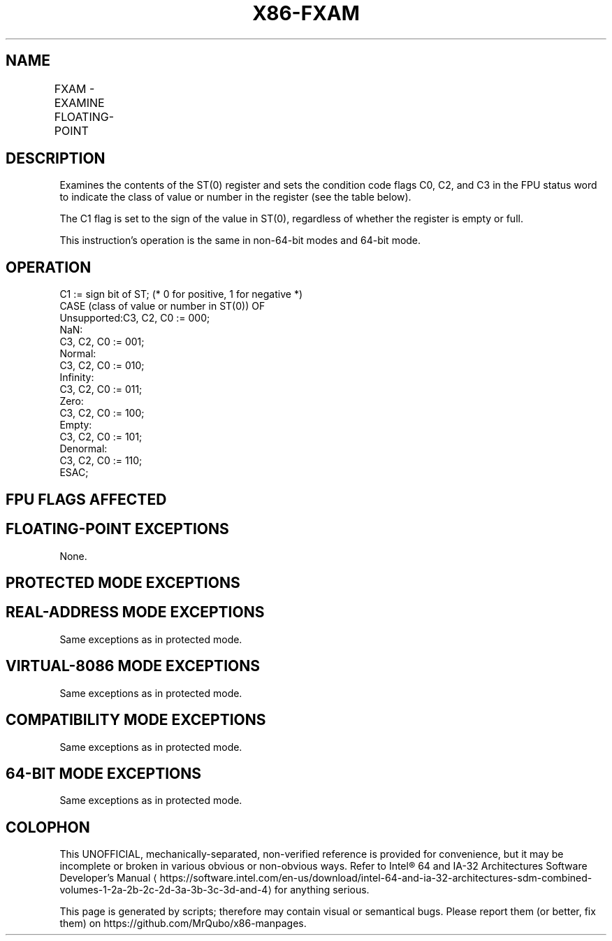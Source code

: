'\" t
.nh
.TH "X86-FXAM" "7" "December 2023" "Intel" "Intel x86-64 ISA Manual"
.SH NAME
FXAM - EXAMINE FLOATING-POINT
.TS
allbox;
l l l l l 
l l l l l .
\fBOpcode\fP	\fB\fP	\fBMode\fP	\fBLeg Mode\fP	\fBDescription\fP
D9 E5				T{
Classify value or number in ST(0).
T}
.TE

.SH DESCRIPTION
Examines the contents of the ST(0) register and sets the condition code
flags C0, C2, and C3 in the FPU status word to indicate the class of
value or number in the register (see the table below).

.PP
The C1 flag is set to the sign of the value in ST(0), regardless of
whether the register is empty or full.

.PP
This instruction’s operation is the same in non-64-bit modes and 64-bit
mode.

.SH OPERATION
.EX
C1 := sign bit of ST; (* 0 for positive, 1 for negative *)
CASE (class of value or number in ST(0)) OF
    Unsupported:C3, C2, C0 := 000;
    NaN:
        C3, C2, C0 := 001;
    Normal:
        C3, C2, C0 := 010;
    Infinity:
        C3, C2, C0 := 011;
    Zero:
        C3, C2, C0 := 100;
    Empty:
        C3, C2, C0 := 101;
    Denormal:
        C3, C2, C0 := 110;
ESAC;
.EE

.SH FPU FLAGS AFFECTED
.TS
allbox;
l l 
l l .
\fB\fP	\fB\fP
C1	Sign of value in ST(0).
C0, C2, C3	See Table 3-42.
.TE

.SH FLOATING-POINT EXCEPTIONS
None.

.SH PROTECTED MODE EXCEPTIONS
.TS
allbox;
l l 
l l .
\fB\fP	\fB\fP
#NM	CR0.EM[bit 2] or CR0.TS[bit 3] = 1.
#MF	T{
If there is a pending x87 FPU exception.
T}
#UD	If the LOCK prefix is used.
.TE

.SH REAL-ADDRESS MODE EXCEPTIONS
Same exceptions as in protected mode.

.SH VIRTUAL-8086 MODE EXCEPTIONS
Same exceptions as in protected mode.

.SH COMPATIBILITY MODE EXCEPTIONS
Same exceptions as in protected mode.

.SH 64-BIT MODE EXCEPTIONS
Same exceptions as in protected mode.

.SH COLOPHON
This UNOFFICIAL, mechanically-separated, non-verified reference is
provided for convenience, but it may be
incomplete or
broken in various obvious or non-obvious ways.
Refer to Intel® 64 and IA-32 Architectures Software Developer’s
Manual
\[la]https://software.intel.com/en\-us/download/intel\-64\-and\-ia\-32\-architectures\-sdm\-combined\-volumes\-1\-2a\-2b\-2c\-2d\-3a\-3b\-3c\-3d\-and\-4\[ra]
for anything serious.

.br
This page is generated by scripts; therefore may contain visual or semantical bugs. Please report them (or better, fix them) on https://github.com/MrQubo/x86-manpages.

